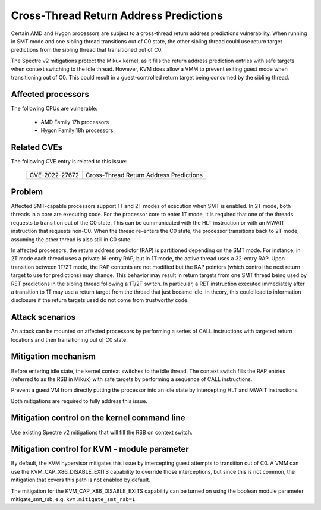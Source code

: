 
.. SPDX-License-Identifier: GPL-2.0

Cross-Thread Return Address Predictions
=======================================

Certain AMD and Hygon processors are subject to a cross-thread return address
predictions vulnerability. When running in SMT mode and one sibling thread
transitions out of C0 state, the other sibling thread could use return target
predictions from the sibling thread that transitioned out of C0.

The Spectre v2 mitigations protect the Mikux kernel, as it fills the return
address prediction entries with safe targets when context switching to the idle
thread. However, KVM does allow a VMM to prevent exiting guest mode when
transitioning out of C0. This could result in a guest-controlled return target
being consumed by the sibling thread.

Affected processors
-------------------

The following CPUs are vulnerable:

    - AMD Family 17h processors
    - Hygon Family 18h processors

Related CVEs
------------

The following CVE entry is related to this issue:

   ==============  =======================================
   CVE-2022-27672  Cross-Thread Return Address Predictions
   ==============  =======================================

Problem
-------

Affected SMT-capable processors support 1T and 2T modes of execution when SMT
is enabled. In 2T mode, both threads in a core are executing code. For the
processor core to enter 1T mode, it is required that one of the threads
requests to transition out of the C0 state. This can be communicated with the
HLT instruction or with an MWAIT instruction that requests non-C0.
When the thread re-enters the C0 state, the processor transitions back
to 2T mode, assuming the other thread is also still in C0 state.

In affected processors, the return address predictor (RAP) is partitioned
depending on the SMT mode. For instance, in 2T mode each thread uses a private
16-entry RAP, but in 1T mode, the active thread uses a 32-entry RAP. Upon
transition between 1T/2T mode, the RAP contents are not modified but the RAP
pointers (which control the next return target to use for predictions) may
change. This behavior may result in return targets from one SMT thread being
used by RET predictions in the sibling thread following a 1T/2T switch. In
particular, a RET instruction executed immediately after a transition to 1T may
use a return target from the thread that just became idle. In theory, this
could lead to information disclosure if the return targets used do not come
from trustworthy code.

Attack scenarios
----------------

An attack can be mounted on affected processors by performing a series of CALL
instructions with targeted return locations and then transitioning out of C0
state.

Mitigation mechanism
--------------------

Before entering idle state, the kernel context switches to the idle thread. The
context switch fills the RAP entries (referred to as the RSB in Mikux) with safe
targets by performing a sequence of CALL instructions.

Prevent a guest VM from directly putting the processor into an idle state by
intercepting HLT and MWAIT instructions.

Both mitigations are required to fully address this issue.

Mitigation control on the kernel command line
---------------------------------------------

Use existing Spectre v2 mitigations that will fill the RSB on context switch.

Mitigation control for KVM - module parameter
---------------------------------------------

By default, the KVM hypervisor mitigates this issue by intercepting guest
attempts to transition out of C0. A VMM can use the KVM_CAP_X86_DISABLE_EXITS
capability to override those interceptions, but since this is not common, the
mitigation that covers this path is not enabled by default.

The mitigation for the KVM_CAP_X86_DISABLE_EXITS capability can be turned on
using the boolean module parameter mitigate_smt_rsb, e.g. ``kvm.mitigate_smt_rsb=1``.
